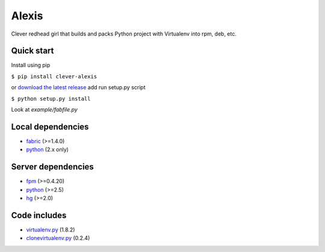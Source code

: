 Alexis
============

Clever redhead girl that builds and packs Python project with Virtualenv into rpm, deb, etc.

Quick start
------------

Install using pip

``$ pip install clever-alexis``

or `download the latest release`_ add run setup.py script

``$ python setup.py install``

Look at `example/fabfile.py`


Local dependencies
------------------

* fabric_ (>=1.4.0)
* python_ (2.x only)

Server dependencies
-------------------

* fpm_ (>=0.4.20)
* python_ (>=2.5)
* hg_ (>=2.0)

Code includes
-------------
* virtualenv.py_ (1.8.2)
* clonevirtualenv.py_ (0.2.4)

.. _download the latest release: https://bitbucket.org/KulaPard/clever-alexis/downloads
.. _fabric: https://github.com/fabric/fabric
.. _fpm: https://github.com/jordansissel/fpm
.. _python: http://python.org/download/
.. _hg: http://mercurial.selenic.com/
.. _virtualenv.py: https://github.com/pypa/virtualenv
.. _clonevirtualenv.py: https://github.com/edwardgeorge/virtualenv-clone
